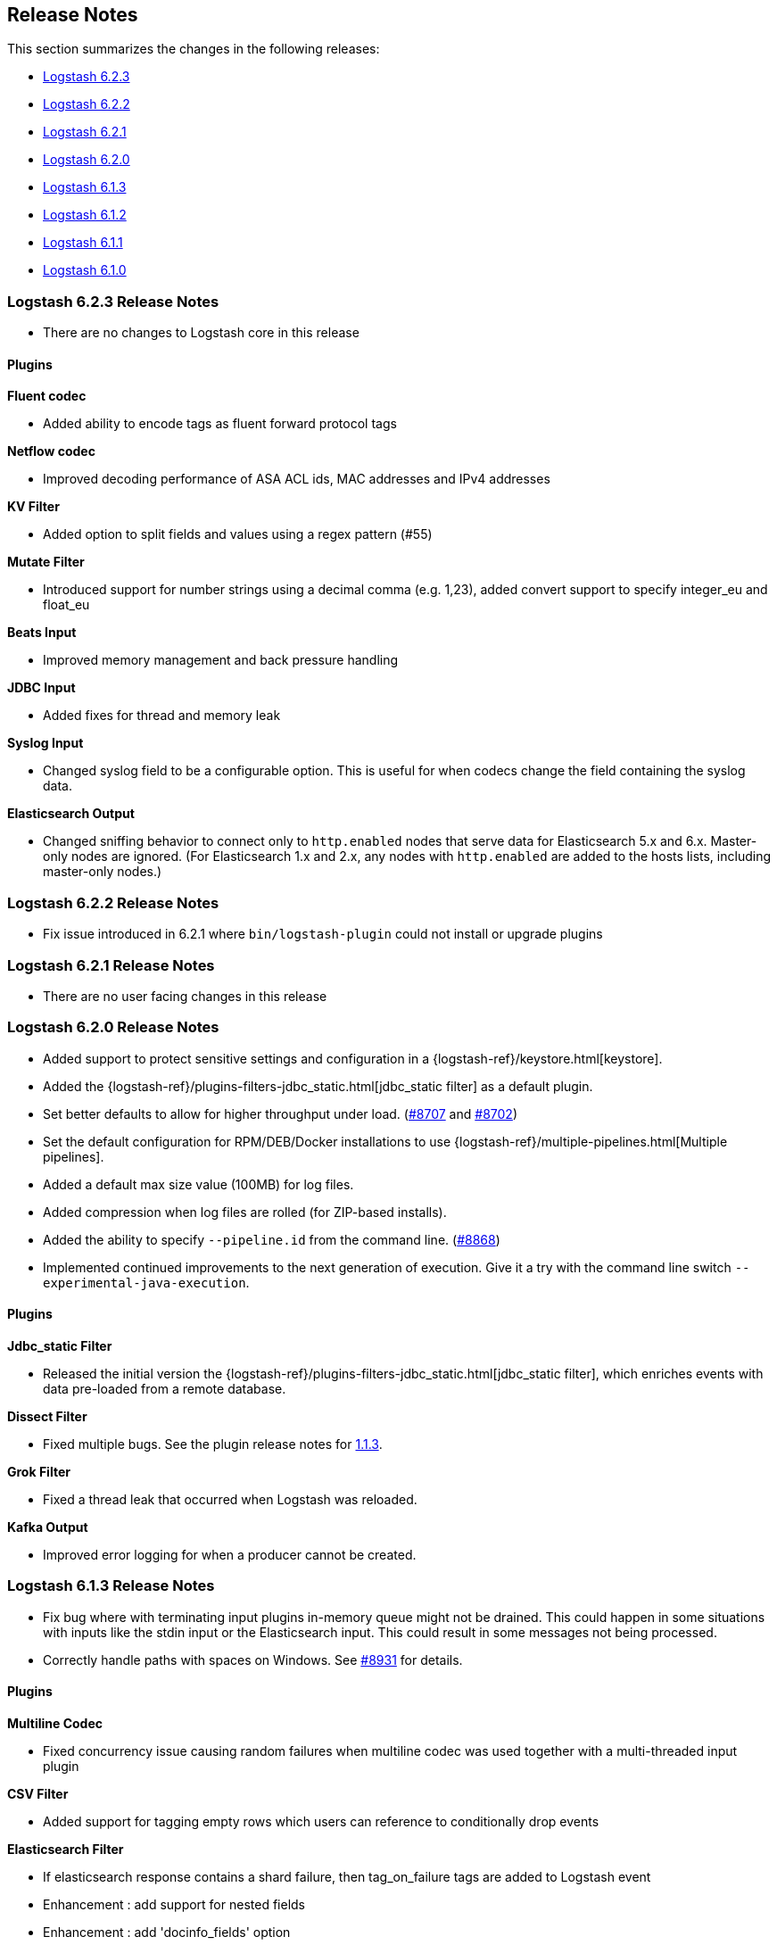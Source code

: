 [[releasenotes]]
== Release Notes

This section summarizes the changes in the following releases:

* <<logstash-6-2-3,Logstash 6.2.3>>
* <<logstash-6-2-2,Logstash 6.2.2>>
* <<logstash-6-2-1,Logstash 6.2.1>>
* <<logstash-6-2-0,Logstash 6.2.0>>
* <<logstash-6-1-3,Logstash 6.1.3>>
* <<logstash-6-1-2,Logstash 6.1.2>>
* <<logstash-6-1-1,Logstash 6.1.1>>
* <<logstash-6-1-0,Logstash 6.1.0>>

ifdef::include-xpack[]
See also:

* <<release-notes-xls>>
endif::include-xpack[]

[[logstash-6-2-3]]
=== Logstash 6.2.3 Release Notes

* There are no changes to Logstash core in this release

==== Plugins

*Fluent codec*

* Added ability to encode tags as fluent forward protocol tags

*Netflow codec*

* Improved decoding performance of ASA ACL ids, MAC addresses and IPv4 addresses

*KV Filter*

* Added option to split fields and values using a regex pattern (#55)

*Mutate Filter*

* Introduced support for number strings using a decimal comma (e.g. 1,23), added convert support to specify integer_eu and float_eu

*Beats Input*

* Improved memory management and back pressure handling

*JDBC Input*

* Added fixes for thread and memory leak

*Syslog Input*

* Changed syslog field to be a configurable option. This is useful for when codecs change the field containing the syslog data.

*Elasticsearch Output*

* Changed sniffing behavior to connect only to `http.enabled` nodes that serve data for Elasticsearch 5.x and 6.x. Master-only nodes are ignored.
  (For Elasticsearch 1.x and 2.x, any nodes with `http.enabled` are added to the hosts lists, including master-only nodes.)

[[logstash-6-2-2]]
=== Logstash 6.2.2 Release Notes

* Fix issue introduced in 6.2.1 where `bin/logstash-plugin` could not install or upgrade plugins

[[logstash-6-2-1]]
=== Logstash 6.2.1 Release Notes

* There are no user facing changes in this release


[[logstash-6-2-0]]
=== Logstash 6.2.0 Release Notes

* Added support to protect sensitive settings and configuration in a {logstash-ref}/keystore.html[keystore].
* Added the {logstash-ref}/plugins-filters-jdbc_static.html[jdbc_static filter] as a default plugin.
* Set better defaults to allow for higher throughput under load. (https://github.com/elastic/logstash/issues/8707[#8707] and https://github.com/elastic/logstash/issues/8702[#8702])
* Set the default configuration for RPM/DEB/Docker installations to use {logstash-ref}/multiple-pipelines.html[Multiple pipelines].
* Added a default max size value (100MB) for log files.
* Added compression when log files are rolled (for ZIP-based installs).
* Added the ability to specify `--pipeline.id` from the command line. (https://github.com/elastic/logstash/issues/8868[#8868])
* Implemented continued improvements to the next generation of execution. Give it a try with the command line switch `--experimental-java-execution`.

==== Plugins

*Jdbc_static Filter*

* Released the initial version the {logstash-ref}/plugins-filters-jdbc_static.html[jdbc_static filter], which enriches events with data pre-loaded from a remote database.

*Dissect Filter*

* Fixed multiple bugs. See the plugin release notes for https://github.com/logstash-plugins/logstash-filter-dissect/blob/master/CHANGELOG.md#113[1.1.3].

*Grok Filter*

* Fixed a thread leak that occurred when Logstash was reloaded.

*Kafka Output*

* Improved error logging for when a producer cannot be created.

[[logstash-6-1-3]]
=== Logstash 6.1.3 Release Notes

* Fix bug where with terminating input plugins in-memory queue might not be drained. This could happen in some situations with inputs like the stdin input or the Elasticsearch input. This could result in some messages not being processed.
* Correctly handle paths with spaces on Windows. See https://github.com/elastic/logstash/pull/8931[#8931] for details.

==== Plugins

*Multiline Codec*

* Fixed concurrency issue causing random failures when multiline codec was used together with a multi-threaded input plugin

*CSV Filter*

* Added support for tagging empty rows which users can reference to conditionally drop events

*Elasticsearch Filter*

* If elasticsearch response contains a shard failure, then tag_on_failure tags are added to Logstash event
* Enhancement : add support for nested fields
* Enhancement : add 'docinfo_fields' option
* Enhancement : add 'aggregation_fields' option

*Elasticsearch Input*

* Add support for scheduling periodic execution of the query

*RabbitMQ Input/Output*

* Bug Fix: undefined method `value' for nil:NilClass with SSL enabled, but no certificates provided
* Output Only: Use shared concurrency / multiple channels for performance

*HTTP Output*

* Added json_batch format
* Make 429 responses log at debug, not error level. They are really just flow control


[[logstash-6-1-2]]
=== Logstash 6.1.2 Release Notes
* Fixed a bug that caused empty objects when cloning Logstash Timestamp instances
* Changed the way pipeline configurations are hashed to ensure consistence (not user facing)

[float]
==== Input Plugins

*`Beats`*:

* Re-order Netty pipeline to avoid NullPointerExceptions in KeepAliveHandler when Logstash is under load
* Improve exception logging
* Upgrade to Netty 4.1.18 with tcnative 2.0.7
* Better handle case when remoteAddress is nil to reduce amount of warning messages in logs

*`Jdbc`*:

* Fix thread and memory leak. See (https://github.com/logstash-plugins/logstash-input-jdbc/issues/255[#255])

*`Kafka`*:

* Upgrade Kafka client to version 1.0.0

*`S3`*:

* Add support for auto-detecting gzip files with .gzip extension, in addition to existing support for *.gz
* Improve performance of gzip decoding by 10x by using Java's Zlib
* Change default sincedb path to live in `{path.data}/plugins/inputs/s3` instead of $HOME. Prior Logstash installations (using $HOME default) are automatically migrated.
* Don't download the file if the length is 0

*`Tcp`*:

* Fix bug where codec was not flushed when client disconnected
* Restore INFO logging statement on startup
* Fixed typo in @metadata tag

[float]
==== Filter Plugins

*`Geoip`*:

* Skip lookup operation if source field contains an empty string
* Update of the GeoIP2 DB

*`Grok`*:

* Fix potential race condition. see (https://github.com/logstash-plugins/logstash-filter-grok/pull/131[#131])

[float]
==== Output Plugins

*`Kafka`*:

* bump kafka dependency to 1.0.0

[float]
==== Codecs

*`Line`*:

* Reverted thread safety fix and instead fixed udp input codec per worker. See (https://github.com/logstash-plugins/logstash-codec-line/pull/14[#14])

*`Netflow`*:

* Added support for Nokia BRAS
* Added Netflow v9 IE150 IE151, IE154, IE155

*`Plain`*:

* Code cleanup. See (https://github.com/logstash-plugins/logstash-codec-plain/pull/6[#6])

[[logstash-6-1-1]]
=== Logstash 6.1.1 Release Notes
*  There are no user-facing changes in Logstash core in this release.

[float]
==== Input Plugins

*`Beats`*:

* Fixed issue with close_wait connections to make sure that keep alive is sent back to the client. (https://github.com/logstash-plugins/logstash-input-beats/pull/272[#272])

*`HTTP`*:

* If all webserver threads are busy, the plugin now returns status code 429. (https://github.com/logstash-plugins/logstash-input-http/pull/75[#75])

*`JDBC`*:

* Fixed connection and memory leak. (https://github.com/logstash-plugins/logstash-input-jdbc/issues/251[#251])

*`Syslog`*:

* Fixed issue where stopping a pipeline with active inbound syslog connections (for example, while reloading the configuration) could cause Logstash to crash. (https://github.com/logstash-plugins/logstash-input-syslog/issues/40[#40])

[float]
==== Filter Plugins

*`Split`*:

* Fixed crash on arrays with null values. (https://github.com/logstash-plugins/logstash-filter-split#31[#31])

[float]
==== Codecs

*`Line`*:

* Fixed thread safety issue. (https://github.com/logstash-plugins/logstash-codec-line/pull/13[#13])

*`Netflow`*:

* Added vIPtela support.
* Added fields for Cisco ASR1k.


[[logstash-6-1-0]]
=== Logstash 6.1.0 Release Notes
* Implemented a new experimental Java execution engine for Logstash pipelines. The Java engine is off by default, but can be enabled with --experimental-java-execution ({lsissue}7950[Issue 7950]).
* Added support for changing the <<configuring-persistent-queues,page capacity>> for an existing queue ({lsissue}8628[Issue 8628]).
* Made extensive improvements to pipeline execution performance and memory efficiency ({lsissue}7692[Issue 7692], {lsissue}8776[8776], {lsissue}8577[8577], {lsissue}8446[8446], {lsissue}8333[8333], {lsissue}8163[8163], {lsissue}8103[8103], {lsissue}8087[8087], and {lsissue}7691[7691]).

[float]
==== Filter Plugins

*`Grok`*:

* Fixed slow metric invocation and needless locking on timeout enforcer (https://github.com/logstash-plugins/logstash-filter-grok/pull/125[#125]).

*`Mutate`*:

* Added support for boolean-to-integer conversion (https://github.com/logstash-plugins/logstash-filter-mutate/pull/108[#108]).

*`Ruby`*:

* Fixed concurrency issues with multiple worker threads that was caused by a (https://github.com/jruby/jruby/issues/4868[JRuby issue]).
* Added file-based Ruby script support as an alternative to the existing inline option (https://github.com/logstash-plugins/logstash-filter-ruby/pull/35[#35]).

[float]
==== Output Plugins

*`Elasticsearch`*:

* When indexing to Elasticsearch 6.x or above, Logstash ignores the event's `type` field and no longer uses it to set the document's `_type` (https://github.com/logstash-plugins/logstash-filter-elasticsearch/pull/712[#712]).
